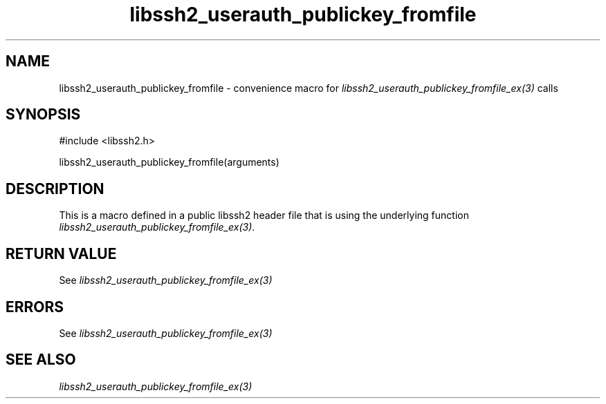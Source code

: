 .\" $Id: template.3,v 1.4 2007/06/13 16:41:33 jehousley Exp $
.\"
.TH libssh2_userauth_publickey_fromfile 3 "20 Feb 2010" "libssh2 1.2.4" "libssh2 manual"
.SH NAME
libssh2_userauth_publickey_fromfile - convenience macro for \fIlibssh2_userauth_publickey_fromfile_ex(3)\fP calls
.SH SYNOPSIS
#include <libssh2.h>

libssh2_userauth_publickey_fromfile(arguments)

.SH DESCRIPTION
This is a macro defined in a public libssh2 header file that is using the
underlying function \fIlibssh2_userauth_publickey_fromfile_ex(3)\fP.
.SH RETURN VALUE
See \fIlibssh2_userauth_publickey_fromfile_ex(3)\fP
.SH ERRORS
See \fIlibssh2_userauth_publickey_fromfile_ex(3)\fP
.SH SEE ALSO
.BR \fIlibssh2_userauth_publickey_fromfile_ex(3)\fP
